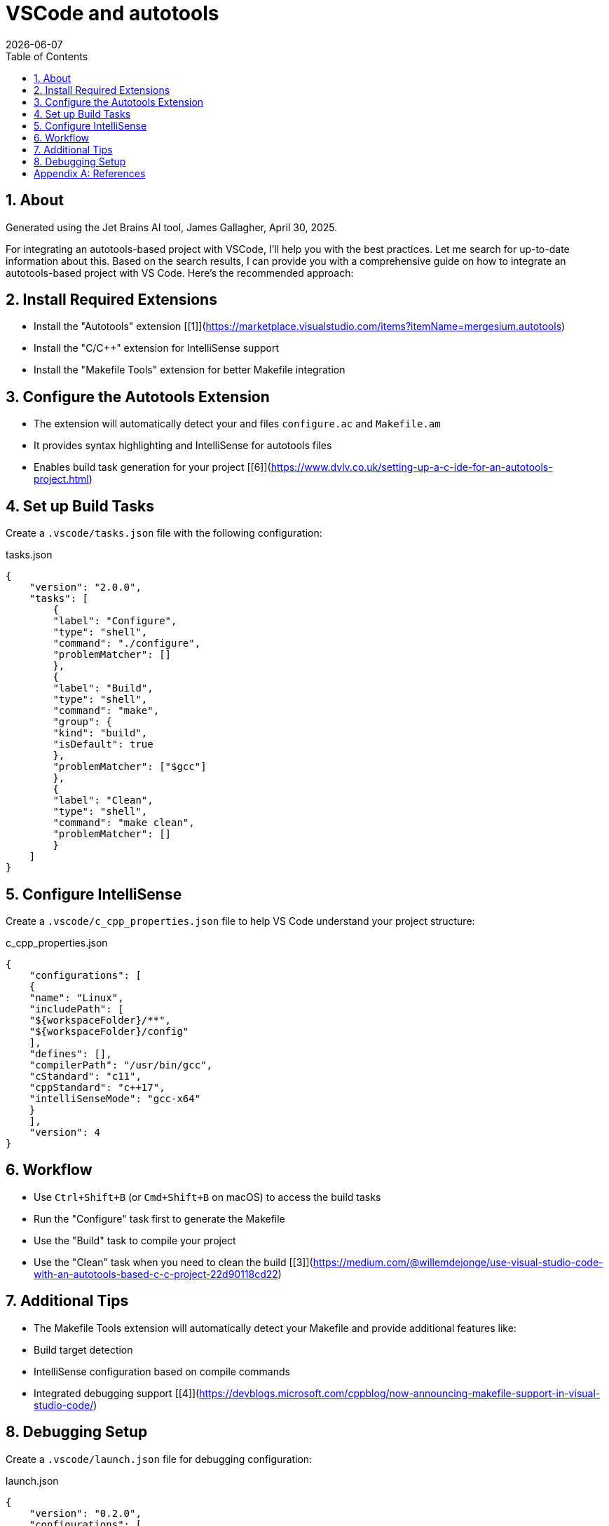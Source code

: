 = VSCode and autotools
:James Gallagher <jgallagher@opendap.org>:
{docdate}
:numbered:
:docinfo: shared
:icons: font
:tabsize: 4
:indent: 4
:doctype: article
:imagesdir: ../images/dev-info
:toc:
:toclevels: 3
:xrefstyle: short
:source-highlighter: coderay
:coderay-linenums-mode: inline
:homepage: www.opendap.org

== About
Generated using the Jet Brains AI tool, James Gallagher, April 30, 2025.

For integrating an autotools-based project with VSCode, I'll help you with the best practices. Let me search for up-to-date information about this.
Based on the search results, I can provide you with a comprehensive guide on how to integrate an autotools-based project with VS Code. Here's the recommended approach:

== Install Required Extensions
- Install the "Autotools" extension [[1]](https://marketplace.visualstudio.com/items?itemName=mergesium.autotools)
- Install the "C/C++" extension for IntelliSense support
- Install the "Makefile Tools" extension for better Makefile integration

== Configure the Autotools Extension
- The extension will automatically detect your and files `configure.ac` and `Makefile.am`
- It provides syntax highlighting and IntelliSense for autotools files
- Enables build task generation for your project [[6]](https://www.dvlv.co.uk/setting-up-a-c-ide-for-an-autotools-project.html)

== Set up Build Tasks
Create a `.vscode/tasks.json` file with the following configuration:

.tasks.json
[source,json,linenum]
----
{
    "version": "2.0.0",
    "tasks": [
        {
        "label": "Configure",
        "type": "shell",
        "command": "./configure",
        "problemMatcher": []
        },
        {
        "label": "Build",
        "type": "shell",
        "command": "make",
        "group": {
        "kind": "build",
        "isDefault": true
        },
        "problemMatcher": ["$gcc"]
        },
        {
        "label": "Clean",
        "type": "shell",
        "command": "make clean",
        "problemMatcher": []
        }
    ]
}
----

== Configure IntelliSense
Create a `.vscode/c_cpp_properties.json` file to help VS Code understand your project structure:

.c_cpp_properties.json
[source,json,linenum]
----
{
    "configurations": [
    {
    "name": "Linux",
    "includePath": [
    "${workspaceFolder}/**",
    "${workspaceFolder}/config"
    ],
    "defines": [],
    "compilerPath": "/usr/bin/gcc",
    "cStandard": "c11",
    "cppStandard": "c++17",
    "intelliSenseMode": "gcc-x64"
    }
    ],
    "version": 4
}
----

== Workflow
- Use `Ctrl+Shift+B` (or `Cmd+Shift+B` on macOS) to access the build tasks
- Run the "Configure" task first to generate the Makefile
- Use the "Build" task to compile your project
- Use the "Clean" task when you need to clean the build [[3]](https://medium.com/@willemdejonge/use-visual-studio-code-with-an-autotools-based-c-c-project-22d90118cd22)

== Additional Tips
- The Makefile Tools extension will automatically detect your Makefile and provide additional features like:
- Build target detection
- IntelliSense configuration based on compile commands
- Integrated debugging support [[4]](https://devblogs.microsoft.com/cppblog/now-announcing-makefile-support-in-visual-studio-code/)

== Debugging Setup
Create a `.vscode/launch.json` file for debugging configuration:

.launch.json
[source,json,linenum]
----
{
    "version": "0.2.0",
    "configurations": [
        {
        "name": "Debug",
        "type": "cppdbg",
        "request": "launch",
        "program": "${workspaceFolder}/your_program_name",
        "args": [],
        "stopAtEntry": false,
        "cwd": "${workspaceFolder}",
        "environment": [],
        "externalConsole": false,
        "MIMode": "gdb",
        "setupCommands": [
            {
            "description": "Enable pretty-printing for gdb",
            "text": "-enable-pretty-printing",
            "ignoreFailures": true
            }
        ],
        "preLaunchTask": "Build"
        }
    ]
}
----

This setup will give you a fully functional development environment for your autotools-based project, including:
- Syntax highlighting and IntelliSense for both source files and autotools files
- Integrated build commands
- Debugging support
- Error parsing and navigation
- Build task automation

Remember to adjust the paths and configurations according to your specific project structure and requirements. The integration will work with your existing autotools build system while providing modern IDE features through VS Code.

[appendix]
== References
Here are all the reference links from the search results in order:

1. [[1]](https://marketplace.visualstudio.com/items?itemName=mergesium.autotools) - VS Code Autotools Integration - Visual Studio Marketplace

2. [[2]](https://earthly.dev/blog/autoconf/) - Using Autotools to Configure, Make, and Install a Program

3. [[3]](https://medium.com/@willemdejonge/use-visual-studio-code-with-an-autotools-based-c-c-project-22d90118cd22) - Use Visual Studio Code with an autotools based C/C++ project

4. [[4]](https://devblogs.microsoft.com/cppblog/now-announcing-makefile-support-in-visual-studio-code/) - Now announcing: Makefile support in Visual Studio Code!

5. [[5]](https://earthly.dev/blog/vscode-make/) - Building in Visual Studio Code with a Makefile

6. [[6]](https://www.dvlv.co.uk/setting-up-a-c-ide-for-an-autotools-project.html) - Setting up a C IDE for an Autotools Project

7. [](https://www.youtube.com/watch?v=dc1kEJvS248) - Creating a simple Autotools based project (YouTube)

8. [](https://dansanderson.com/lab-notes/autotools-in-2022/) - C projects with GNU Autotools in 2022

9. [](https://stackoverflow.com/questions/65555603/how-to-produce-a-configure-script-for-windows-with-autotools) - How to produce a configure script for windows with autotools

10. [](https://www.reddit.com/r/C_Programming/comments/1d7txde/usage_of_gnu_autotools_for_unit_tests_in_c/) - Usage of GNU Autotools for "unit tests" in C (Reddit)

Note: In my previous response, I directly referenced links [[1]](https://marketplace.visualstudio.com/items?itemName=mergesium.autotools), [[3]](https://medium.com/@willemdejonge/use-visual-studio-code-with-an-autotools-based-c-c-project-22d90118cd22), [[4]](https://devblogs.microsoft.com/cppblog/now-announcing-makefile-support-in-visual-studio-code/), and [[6]](https://www.dvlv.co.uk/setting-up-a-c-ide-for-an-autotools-project.html) while incorporating information from the other sources into the comprehensive guide.